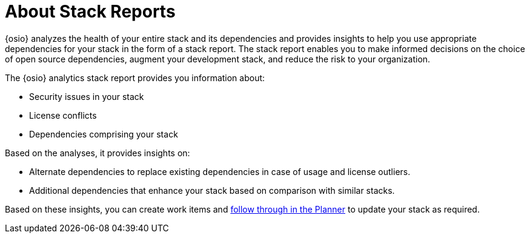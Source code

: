 [id="about_stack_reports"]
= About Stack Reports

{osio} analyzes the health of your entire stack and its dependencies and provides insights to help you use appropriate dependencies for your stack in the form of a stack report. The stack report enables you to make informed decisions on the choice of open source dependencies, augment your development stack, and reduce the risk to your organization.

The {osio} analytics stack report provides you information about:

* Security issues in your stack
* License conflicts
* Dependencies comprising your stack

Based on the analyses, it provides insights on:

* Alternate dependencies to replace existing dependencies in case of usage and license outliers.
* Additional dependencies that enhance your stack based on comparison with similar stacks.

Based on these insights, you can create work items and <<working_with_an_existing_work_item,follow through in the Planner>> to update your stack as required.
